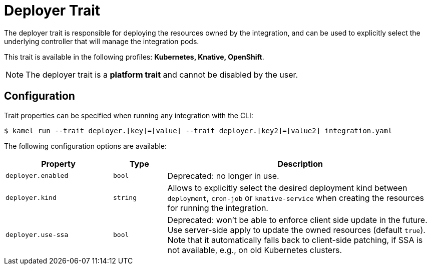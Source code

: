 = Deployer Trait

// Start of autogenerated code - DO NOT EDIT! (badges)
// End of autogenerated code - DO NOT EDIT! (badges)
// Start of autogenerated code - DO NOT EDIT! (description)
The deployer trait is responsible for deploying the resources owned by the integration, and can be used
to explicitly select the underlying controller that will manage the integration pods.


This trait is available in the following profiles: **Kubernetes, Knative, OpenShift**.

NOTE: The deployer trait is a *platform trait* and cannot be disabled by the user.

// End of autogenerated code - DO NOT EDIT! (description)
// Start of autogenerated code - DO NOT EDIT! (configuration)
== Configuration

Trait properties can be specified when running any integration with the CLI:
[source,console]
----
$ kamel run --trait deployer.[key]=[value] --trait deployer.[key2]=[value2] integration.yaml
----
The following configuration options are available:

[cols="2m,1m,5a"]
|===
|Property | Type | Description

| deployer.enabled
| bool
| Deprecated: no longer in use.

| deployer.kind
| string
| Allows to explicitly select the desired deployment kind between `deployment`, `cron-job` or `knative-service` when creating the resources for running the integration.

| deployer.use-ssa
| bool
| Deprecated: won't be able to enforce client side update in the future.
Use server-side apply to update the owned resources (default `true`).
Note that it automatically falls back to client-side patching, if SSA is not available, e.g., on old Kubernetes clusters.

|===

// End of autogenerated code - DO NOT EDIT! (configuration)
